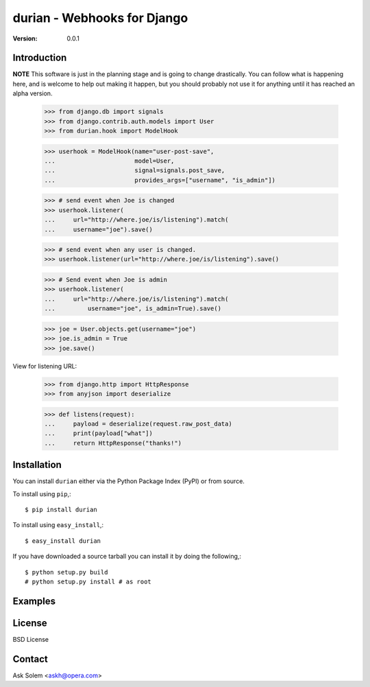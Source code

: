 ============================================================================
durian - Webhooks for Django
============================================================================

:Version: 0.0.1

Introduction
============

**NOTE** This software is just in the planning stage and is going to
change drastically. You can follow what is happening here, and is welcome to
help out making it happen, but you should probably not use it for anything
until it has reached an alpha version.

    >>> from django.db import signals
    >>> from django.contrib.auth.models import User
    >>> from durian.hook import ModelHook

    >>> userhook = ModelHook(name="user-post-save",
    ...                      model=User,
    ...                      signal=signals.post_save,
    ...                      provides_args=["username", "is_admin"])

    >>> # send event when Joe is changed
    >>> userhook.listener(
    ...     url="http://where.joe/is/listening").match(
    ...     username="joe").save()

    >>> # send event when any user is changed.
    >>> userhook.listener(url="http://where.joe/is/listening").save()

    >>> # Send event when Joe is admin
    >>> userhook.listener(
    ...     url="http://where.joe/is/listening").match(
    ...         username="joe", is_admin=True).save()

    >>> joe = User.objects.get(username="joe")
    >>> joe.is_admin = True
    >>> joe.save()

View for listening URL:

    >>> from django.http import HttpResponse
    >>> from anyjson import deserialize

    >>> def listens(request):
    ...     payload = deserialize(request.raw_post_data)
    ...     print(payload["what"])
    ...     return HttpResponse("thanks!")


Installation
============

You can install ``durian`` either via the Python Package Index (PyPI)
or from source.

To install using ``pip``,::

    $ pip install durian


To install using ``easy_install``,::

    $ easy_install durian


If you have downloaded a source tarball you can install it
by doing the following,::

    $ python setup.py build
    # python setup.py install # as root

Examples
========

.. Please write some examples using your package here.


License
=======

BSD License


Contact
=======

Ask Solem <askh@opera.com>
